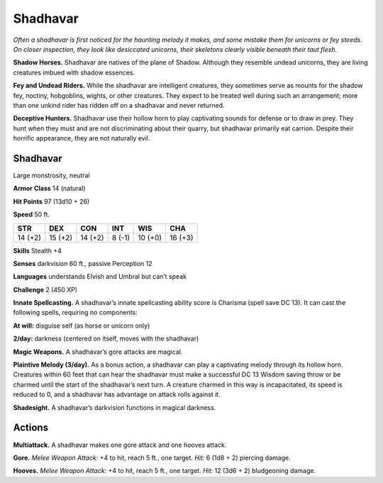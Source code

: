 
.. _tob:shadhavar:

Shadhavar
---------

*Often a shadhavar is first noticed for the haunting melody it
makes, and some mistake them for unicorns or fey steeds. On closer
inspection, they look like desiccated unicorns, their skeletons clearly
visible beneath their taut flesh.*

**Shadow Horses.** Shadhavar are natives of the plane of
Shadow. Although they resemble undead unicorns, they are
living creatures imbued with shadow essences.

**Fey and Undead Riders.** While the shadhavar are intelligent
creatures, they sometimes serve as mounts for the shadow fey,
noctiny, hobgoblins, wights, or other creatures. They expect
to be treated well during such an arrangement; more than one
unkind rider has ridden off on a shadhavar and never returned.

**Deceptive Hunters.** Shadhavar use their hollow horn to
play captivating sounds for defense or to draw in prey. They hunt
when they must and are not discriminating about their quarry,
but shadhavar primarily eat carrion. Despite their horrific
appearance, they are not naturally evil.

Shadhavar
~~~~~~~~~

Large monstrosity, neutral

**Armor Class** 14 (natural)

**Hit Points** 97 (13d10 + 26)

**Speed** 50 ft.

+-----------+----------+-----------+-----------+-----------+-----------+
| STR       | DEX      | CON       | INT       | WIS       | CHA       |
+===========+==========+===========+===========+===========+===========+
| 14 (+2)   | 15 (+2)  | 14 (+2)   | 8 (-1)    | 10 (+0)   | 16 (+3)   |
+-----------+----------+-----------+-----------+-----------+-----------+

**Skills** Stealth +4

**Senses** darkvision 60 ft., passive Perception 12

**Languages** understands Elvish and Umbral but can’t speak

**Challenge** 2 (450 XP)

**Innate Spellcasting.** A shadhavar’s innate spellcasting ability
score is Charisma (spell save DC 13). It can cast the following
spells, requiring no components:

**At will:** disguise self (as horse or unicorn only)

**2/day:** darkness (centered on itself, moves with the shadhavar)

**Magic Weapons.** A shadhavar’s gore attacks are magical.

**Plaintive Melody (3/day).** As a bonus action, a shadhavar can
play a captivating melody through its hollow horn. Creatures
within 60 feet that can hear the shadhavar must make a
successful DC 13 Wisdom saving throw or be charmed until the
start of the shadhavar’s next turn. A creature charmed in this
way is incapacitated, its speed is reduced to 0, and a shadhavar
has advantage on attack rolls against it.

**Shadesight.** A shadhavar’s darkvision functions in magical
darkness.

Actions
~~~~~~~

**Multiattack.** A shadhavar makes one gore attack and one
hooves attack.

**Gore.** *Melee Weapon Attack:* +4 to hit, reach 5 ft., one target.
*Hit:* 6 (1d8 + 2) piercing damage.

**Hooves.** *Melee Weapon Attack:* +4 to hit, reach 5 ft., one target.
*Hit:* 12 (3d6 + 2) bludgeoning damage.
